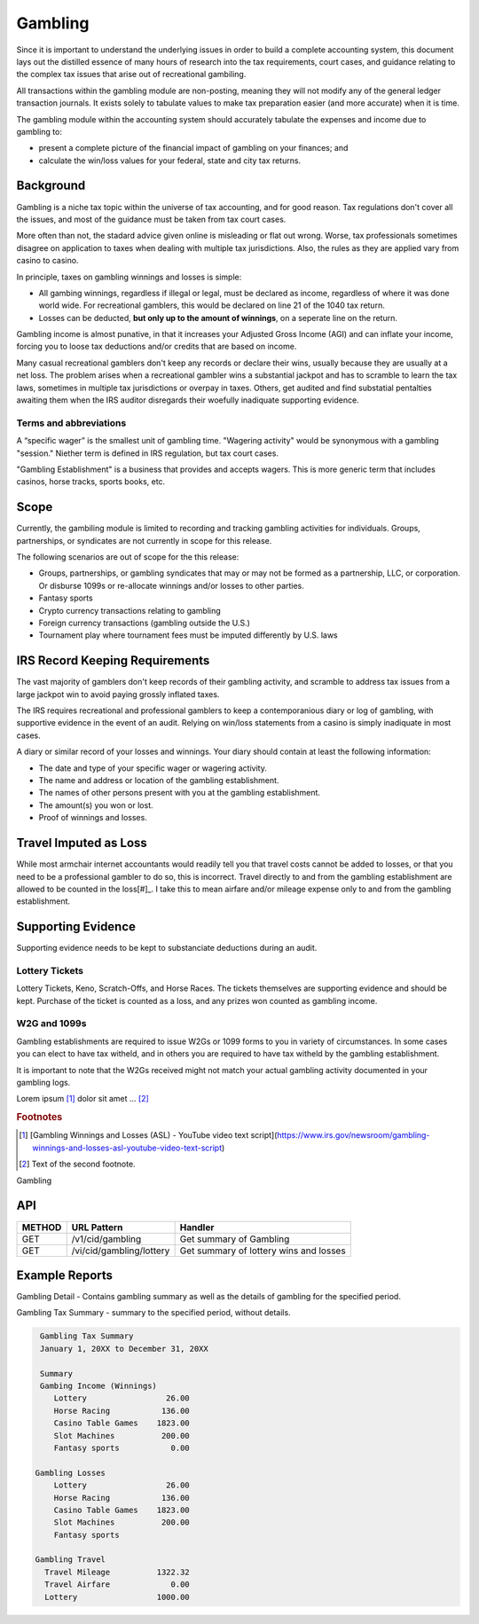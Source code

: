 Gambling
########

Since it is important to understand the underlying issues in order to build a 
complete accounting system, this document lays out the distilled essence of many hours of 
research into the tax requirements, court cases, and guidance relating to the complex tax 
issues that arise out of recreational gambiling.

All transactions within the gambling module are non-posting, meaning they will not
modify any of the general ledger transaction journals.  It exists solely to tabulate values 
to make tax preparation easier (and more accurate) when it is time.

The gambling module within the accounting system should accurately tabulate
the expenses and income due to gambling to:

- present a complete picture of the financial impact of gambling on your finances; and 
- calculate the win/loss values for your federal, state and city tax returns.

Background
==========

Gambling is a niche tax topic within the universe of tax accounting, and for good reason. 
Tax regulations don't cover all the issues, and most of the guidance must be taken
from tax court cases.  

More often than not, the stadard advice given online is misleading or flat out wrong. 
Worse, tax professionals sometimes disagree on application to taxes when dealing
with multiple tax jurisdictions.  Also, the rules as they are applied vary from casino 
to casino.  

In principle, taxes on gambling winnings and losses is simple:

- All gambing winnings, regardless if illegal or legal, must be declared as income, 
  regardless of where it was done world wide.  For recreational gamblers, this would 
  be declared on line 21 of the 1040 tax return.
- Losses can be deducted, **but only up to the amount of winnings**, on a seperate
  line on the return.

Gambling income is almost punative, in that it increases your Adjusted Gross Income (AGI)
and can inflate your income, forcing you to loose tax deductions and/or credits 
that are based on income.

Many casual recreational gamblers don't keep any records or declare their wins, usually 
because they are usually at a net loss.  The problem arises when a recreational gambler 
wins a substantial jackpot and has to scramble to learn the tax laws, sometimes in
multiple tax jurisdictions or overpay in taxes.  Others, get audited and 
find substatial pentalties awaiting them when the IRS auditor disregards their 
woefully inadiquate supporting evidence. 

Terms and abbreviations
-----------------------

A “specific wager” is the smallest unit of gambling time.  "Wagering activity" would 
be synonymous with a gambling "session."  Niether term is defined in IRS regulation,
but tax court cases.

"Gambling Establishment" is a business that provides and accepts wagers.   This is more 
generic term that includes casinos, horse tracks, sports books, etc.



Scope
=====

Currently, the gambiling module is limited to recording and tracking gambling activities
for individuals.  Groups, partnerships, or syndicates are not currently in 
scope for this release.

The following scenarios are out of scope for the this release:

- Groups, partnerships, or gambling syndicates that may or may not be formed
  as a partnership, LLC, or corporation.  Or disburse 1099s or re-allocate
  winnings and/or losses to other parties.
- Fantasy sports
- Crypto currency transactions relating to gambling
- Foreign currency transactions (gambling outside the U.S.)
- Tournament play where tournament fees must be imputed differently by U.S. laws


IRS Record Keeping Requirements
===============================

The vast majority of gamblers don't keep records of their gambling activity, and 
scramble to address tax issues from a large jackpot win to avoid paying grossly 
inflated taxes.  

The IRS requires recreational and professional gamblers to keep a contemporanious 
diary or log of gambling, with supportive evidence in the event of an 
audit.  Relying on win/loss statements from a casino is simply inadiquate in 
most cases.

A diary or similar record of your losses and winnings. Your diary should contain at 
least the following information: 

- The date and type of your specific wager or wagering activity.
- The name and address or location of the gambling establishment. 
- The names of other persons present with you at the gambling establishment.
- The amount(s) you won or lost.
- Proof of winnings and losses.

Travel Imputed as Loss
======================
While most armchair internet accountants would readily tell you that travel costs cannot be 
added to losses, or that you need to be a professional gambler to do so, this is incorrect.
Travel directly to and from the gambling establishment are allowed to be counted
in the loss[#]_.  I take this to mean airfare and/or mileage expense only to and
from the gambling establishment. 

Supporting Evidence
===================

Supporting evidence needs to be kept to substanciate deductions during an audit.

Lottery Tickets
---------------

Lottery Tickets, Keno, Scratch-Offs, and Horse Races.  The tickets themselves
are supporting evidence and should be kept.  Purchase of the ticket is counted
as a loss, and any prizes won counted as gambling income. 

W2G and 1099s
-------------

Gambling establishments are required to issue W2Gs or 1099 forms to you in variety of 
circumstances.  In some cases you can elect to have tax witheld, and in others you
are required to have tax witheld by the gambling establishment.  

It is important to note that the W2Gs received might not match your actual gambling 
activity documented in your gambling logs. 



Lorem ipsum [#]_ dolor sit amet ... [#]_

.. rubric:: Footnotes

.. [#] [Gambling Winnings and Losses (ASL) - YouTube video text script](https://www.irs.gov/newsroom/gambling-winnings-and-losses-asl-youtube-video-text-script)
.. [#] Text of the second footnote.

Gambling 

API 
===

+--------+---------------------------------+----------------------------------------------+
| METHOD | URL Pattern                     | Handler                                      | 
+========+=================================+==============================================+
| GET    | /v1/cid/gambling                |   Get summary of Gambling                    |  
+--------+---------------------------------+----------------------------------------------+
| GET    | /vi/cid/gambling/lottery        |   Get summary of lottery wins and losses     |  
+--------+---------------------------------+----------------------------------------------+

Example Reports
===============

Gambling Detail - Contains gambling summary as well as the details of gambling 
for the specified period.

Gambling Tax Summary - summary to the specified period, without details.

.. code-block::

       Gambling Tax Summary
       January 1, 20XX to December 31, 20XX

       Summary
       Gambing Income (Winnings)
          Lottery                 26.00
          Horse Racing           136.00
          Casino Table Games    1823.00
          Slot Machines          200.00
          Fantasy sports           0.00

      Gambling Losses 
          Lottery                 26.00
          Horse Racing           136.00
          Casino Table Games    1823.00
          Slot Machines          200.00
          Fantasy sports        

      Gambling Travel
        Travel Mileage          1322.32
        Travel Airfare             0.00
        Lottery                 1000.00


